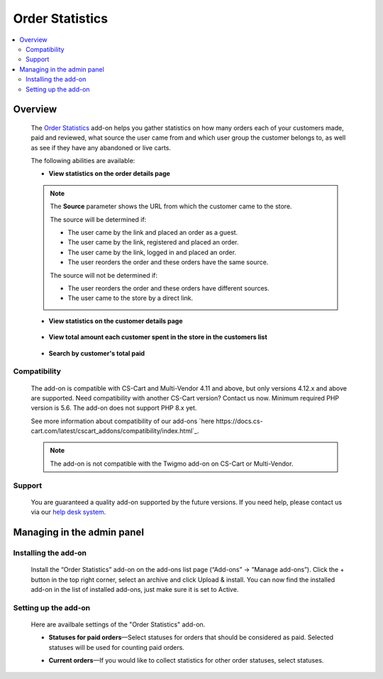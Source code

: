 ****************
Order Statistics
****************

.. raw:: html

    <div class="buy-now">
        <a href="https://marketplace.simtechdev.com/landing/100000118" class="btn buy-now__btn">Buy now</a>
    </div>



.. contents::
    :local:
    :depth: 2

--------
Overview
--------

    The `Order Statistics <https://www.simtechdev.com/addons/site-management/orders-statistic.html>`_ add-on helps you gather statistics on how many orders each of your customers made, paid and reviewed, what source the user came from and which user group the customer belongs to, as well as see if they have any abandoned or live carts.

    The following abilities are available:

    * **View statistics on the order details page**

        .. fancybox:: img/Order_statistics_005.png
            :alt: Order Statistics add-on for CS-Cart

    .. note::

        The **Source** parameter shows the URL from which the customer came to the store.

        The source will be determined if:
        
        - The user came by the link and placed an order as a guest.

        - The user came by the link, registered and placed an order.

        - The user came by the link, logged in and placed an order.

        - The user reorders the order and these orders have the same source.

        The source will not be determined if:

        - The user reorders the order and these orders have different sources.

        - The user came to the store by a direct link.

    * **View statistics on the customer details page**

        .. fancybox:: img/Order_statistics_006.png
            :alt: Order Statistics add-on for CS-Cart

    * **View total amount each customer spent in the store in the customers list**

        .. fancybox:: img/order-statistics-paid-total.png
            :alt: Order Statistics add-on for CS-Cart

    * **Search by customer's total paid**

        .. fancybox:: img/paid-total-advanced-search.png
            :alt: Order Statistics add-on for CS-Cart

=============
Compatibility
=============

    The add-on is compatible with CS-Cart and Multi-Vendor 4.11 and above, but only versions 4.12.x and above are supported. Need compatibility with another CS-Cart version? Contact us now.
    Minimum required PHP version is 5.6. The add-on does not support PHP 8.x yet.

    See more information about compatibility of our add-ons `here https://docs.cs-cart.com/latest/cscart_addons/compatibility/index.html`_.

    .. note::

        The add-on is not compatible with the Twigmo add-on on CS-Cart or Multi-Vendor.

=======
Support
=======

    You are guaranteed a quality add-on supported by the future versions. If you need help, please contact us via our `help desk system <https://helpdesk.cs-cart.com>`_.

---------------------------
Managing in the admin panel
---------------------------

=====================
Installing the add-on
=====================

    Install the “Order Statistics” add-on on the add-ons list page (“Add-ons” → ”Manage add-ons”). Click the + button in the top right corner, select an archive and click Upload & install. You can now find the installed add-on in the list of installed add-ons, just make sure it is set to Active.

    .. fancybox:: img/Order_statistics_001.png
        :alt: Order Statistics add-on for CS-Cart

=====================
Setting up the add-on
=====================

    Here are availbale settings of the "Order Statistics" add-on.

    .. fancybox:: img/Order_statistics_002.png
        :alt: settings of the Order Statistics add-on

    * **Statuses for paid orders**—Select statuses for orders that should be considered as paid. Selected statuses will be used for counting paid orders.

    .. fancybox:: img/Order_statistics_003.png
        :alt: Order Statistics add-on for CS-Cart

    * **Current orders**—If you would like to collect statistics for other order statuses, select statuses.

    .. fancybox:: img/Order_statistics_004.png
        :alt: Order Statistics add-on for CS-Cart

